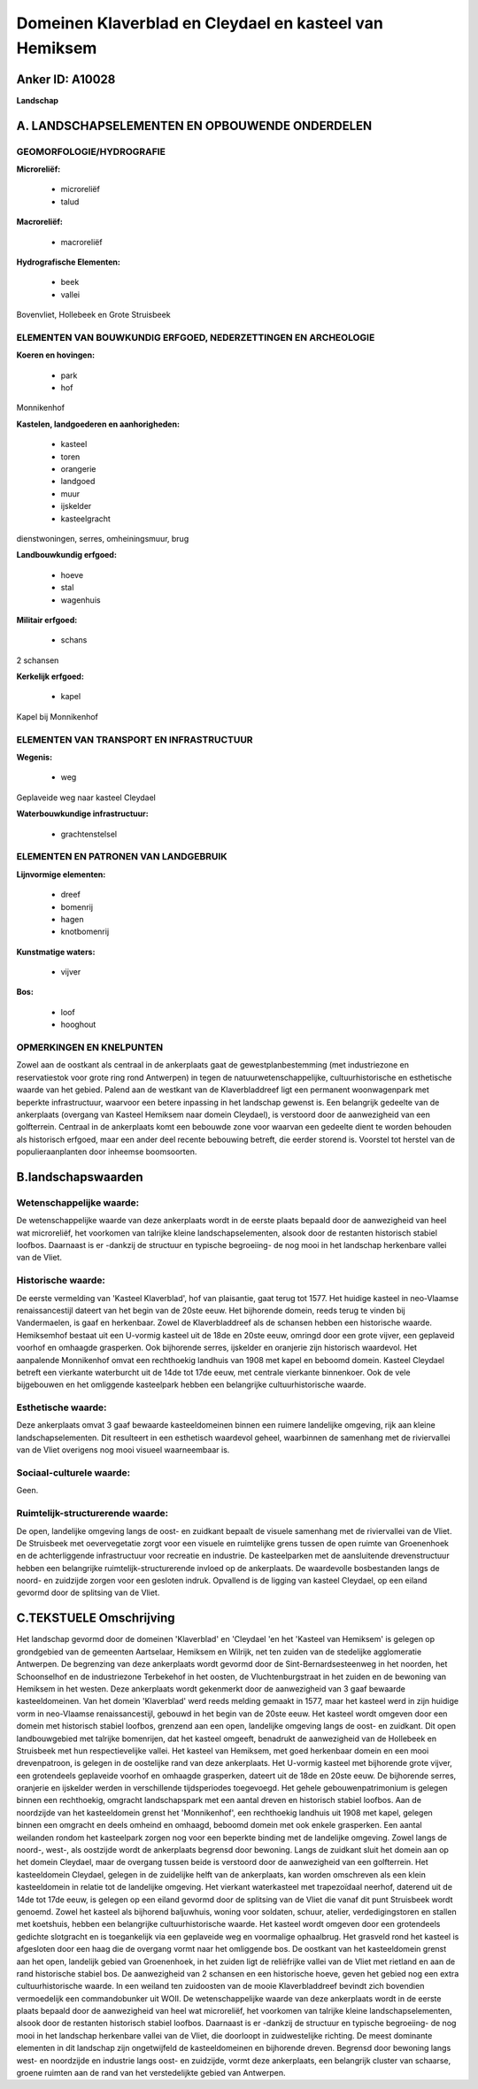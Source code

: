 Domeinen Klaverblad en Cleydael en kasteel van Hemiksem
=======================================================

Anker ID: A10028
----------------

**Landschap**



A. LANDSCHAPSELEMENTEN EN OPBOUWENDE ONDERDELEN
-----------------------------------------------



GEOMORFOLOGIE/HYDROGRAFIE
~~~~~~~~~~~~~~~~~~~~~~~~~

**Microreliëf:**

 * microreliëf
 * talud


**Macroreliëf:**

 * macroreliëf

**Hydrografische Elementen:**

 * beek
 * vallei


Bovenvliet, Hollebeek en Grote Struisbeek

ELEMENTEN VAN BOUWKUNDIG ERFGOED, NEDERZETTINGEN EN ARCHEOLOGIE
~~~~~~~~~~~~~~~~~~~~~~~~~~~~~~~~~~~~~~~~~~~~~~~~~~~~~~~~~~~~~~~

**Koeren en hovingen:**

 * park
 * hof


Monnikenhof

**Kastelen, landgoederen en aanhorigheden:**

 * kasteel
 * toren
 * orangerie
 * landgoed
 * muur
 * ijskelder
 * kasteelgracht


dienstwoningen, serres, omheiningsmuur, brug

**Landbouwkundig erfgoed:**

 * hoeve
 * stal
 * wagenhuis


**Militair erfgoed:**

 * schans


2 schansen

**Kerkelijk erfgoed:**

 * kapel


Kapel bij Monnikenhof

ELEMENTEN VAN TRANSPORT EN INFRASTRUCTUUR
~~~~~~~~~~~~~~~~~~~~~~~~~~~~~~~~~~~~~~~~~

**Wegenis:**

 * weg


Geplaveide weg naar kasteel Cleydael

**Waterbouwkundige infrastructuur:**

 * grachtenstelsel



ELEMENTEN EN PATRONEN VAN LANDGEBRUIK
~~~~~~~~~~~~~~~~~~~~~~~~~~~~~~~~~~~~~

**Lijnvormige elementen:**

 * dreef
 * bomenrij
 * hagen
 * knotbomenrij

**Kunstmatige waters:**

 * vijver


**Bos:**

 * loof
 * hooghout



OPMERKINGEN EN KNELPUNTEN
~~~~~~~~~~~~~~~~~~~~~~~~~

Zowel aan de oostkant als centraal in de ankerplaats gaat de
gewestplanbestemming (met industriezone en reservatiestok voor grote
ring rond Antwerpen) in tegen de natuurwetenschappelijke,
cultuurhistorische en esthetische waarde van het gebied. Palend aan de
westkant van de Klaverbladdreef ligt een permanent woonwagenpark met
beperkte infrastructuur, waarvoor een betere inpassing in het landschap
gewenst is. Een belangrijk gedeelte van de ankerplaats (overgang van
Kasteel Hemiksem naar domein Cleydael), is verstoord door de
aanwezigheid van een golfterrein. Centraal in de ankerplaats komt een
bebouwde zone voor waarvan een gedeelte dient te worden behouden als
historisch erfgoed, maar een ander deel recente bebouwing betreft, die
eerder storend is. Voorstel tot herstel van de populieraanplanten door
inheemse boomsoorten.



B.landschapswaarden
-------------------


Wetenschappelijke waarde:
~~~~~~~~~~~~~~~~~~~~~~~~~

De wetenschappelijke waarde van deze ankerplaats wordt in de eerste
plaats bepaald door de aanwezigheid van heel wat microreliëf, het
voorkomen van talrijke kleine landschapselementen, alsook door de
restanten historisch stabiel loofbos. Daarnaast is er -dankzij de
structuur en typische begroeiing- de nog mooi in het landschap
herkenbare vallei van de Vliet.

Historische waarde:
~~~~~~~~~~~~~~~~~~~


De eerste vermelding van 'Kasteel Klaverblad', hof van plaisantie,
gaat terug tot 1577. Het huidige kasteel in neo-Vlaamse renaissancestijl
dateert van het begin van de 20ste eeuw. Het bijhorende domein, reeds
terug te vinden bij Vandermaelen, is gaaf en herkenbaar. Zowel de
Klaverbladdreef als de schansen hebben een historische waarde.
Hemiksemhof bestaat uit een U-vormig kasteel uit de 18de en 20ste eeuw,
omringd door een grote vijver, een geplaveid voorhof en omhaagde
grasperken. Ook bijhorende serres, ijskelder en oranjerie zijn
historisch waardevol. Het aanpalende Monnikenhof omvat een rechthoekig
landhuis van 1908 met kapel en beboomd domein. Kasteel Cleydael betreft
een vierkante waterburcht uit de 14de tot 17de eeuw, met centrale
vierkante binnenkoer. Ook de vele bijgebouwen en het omliggende
kasteelpark hebben een belangrijke cultuurhistorische waarde.

Esthetische waarde:
~~~~~~~~~~~~~~~~~~~

Deze ankerplaats omvat 3 gaaf bewaarde
kasteeldomeinen binnen een ruimere landelijke omgeving, rijk aan kleine
landschapselementen. Dit resulteert in een esthetisch waardevol geheel,
waarbinnen de samenhang met de riviervallei van de Vliet overigens nog
mooi visueel waarneembaar is.


Sociaal-culturele waarde:
~~~~~~~~~~~~~~~~~~~~~~~~~


Geen.

Ruimtelijk-structurerende waarde:
~~~~~~~~~~~~~~~~~~~~~~~~~~~~~~~~~

De open, landelijke omgeving langs de oost- en zuidkant bepaalt de
visuele samenhang met de riviervallei van de Vliet. De Struisbeek met
oevervegetatie zorgt voor een visuele en ruimtelijke grens tussen de
open ruimte van Groenenhoek en de achterliggende infrastructuur voor
recreatie en industrie. De kasteelparken met de aansluitende
drevenstructuur hebben een belangrijke ruimtelijk-structurerende invloed
op de ankerplaats. De waardevolle bosbestanden langs de noord- en
zuidzijde zorgen voor een gesloten indruk. Opvallend is de ligging van
kasteel Cleydael, op een eiland gevormd door de splitsing van de Vliet.



C.TEKSTUELE Omschrijving
------------------------

Het landschap gevormd door de domeinen 'Klaverblad' en 'Cleydael 'en
het 'Kasteel van Hemiksem' is gelegen op grondgebied van de gemeenten
Aartselaar, Hemiksem en Wilrijk, net ten zuiden van de stedelijke
agglomeratie Antwerpen. De begrenzing van deze ankerplaats wordt gevormd
door de Sint-Bernardsesteenweg in het noorden, het Schoonselhof en de
industriezone Terbekehof in het oosten, de Vluchtenburgstraat in het
zuiden en de bewoning van Hemiksem in het westen. Deze ankerplaats wordt
gekenmerkt door de aanwezigheid van 3 gaaf bewaarde kasteeldomeinen. Van
het domein 'Klaverblad' werd reeds melding gemaakt in 1577, maar het
kasteel werd in zijn huidige vorm in neo-Vlaamse renaissancestijl,
gebouwd in het begin van de 20ste eeuw. Het kasteel wordt omgeven door
een domein met historisch stabiel loofbos, grenzend aan een open,
landelijke omgeving langs de oost- en zuidkant. Dit open landbouwgebied
met talrijke bomenrijen, dat het kasteel omgeeft, benadrukt de
aanwezigheid van de Hollebeek en Struisbeek met hun respectievelijke
vallei. Het kasteel van Hemiksem, met goed herkenbaar domein en een mooi
drevenpatroon, is gelegen in de oostelijke rand van deze ankerplaats.
Het U-vormig kasteel met bijhorende grote vijver, een grotendeels
geplaveide voorhof en omhaagde grasperken, dateert uit de 18de en 20ste
eeuw. De bijhorende serres, oranjerie en ijskelder werden in
verschillende tijdsperiodes toegevoegd. Het gehele gebouwenpatrimonium
is gelegen binnen een rechthoekig, omgracht landschapspark met een
aantal dreven en historisch stabiel loofbos. Aan de noordzijde van het
kasteeldomein grenst het 'Monnikenhof', een rechthoekig landhuis uit
1908 met kapel, gelegen binnen een omgracht en deels omheind en omhaagd,
beboomd domein met ook enkele grasperken. Een aantal weilanden rondom
het kasteelpark zorgen nog voor een beperkte binding met de landelijke
omgeving. Zowel langs de noord-, west-, als oostzijde wordt de
ankerplaats begrensd door bewoning. Langs de zuidkant sluit het domein
aan op het domein Cleydael, maar de overgang tussen beide is verstoord
door de aanwezigheid van een golfterrein. Het kasteeldomein Cleydael,
gelegen in de zuidelijke helft van de ankerplaats, kan worden omschreven
als een klein kasteeldomein in relatie tot de landelijke omgeving. Het
vierkant waterkasteel met trapezoïdaal neerhof, daterend uit de 14de tot
17de eeuw, is gelegen op een eiland gevormd door de splitsing van de
Vliet die vanaf dit punt Struisbeek wordt genoemd. Zowel het kasteel als
bijhorend baljuwhuis, woning voor soldaten, schuur, atelier,
verdedigingstoren en stallen met koetshuis, hebben een belangrijke
cultuurhistorische waarde. Het kasteel wordt omgeven door een
grotendeels gedichte slotgracht en is toegankelijk via een geplaveide
weg en voormalige ophaalbrug. Het grasveld rond het kasteel is
afgesloten door een haag die de overgang vormt naar het omliggende bos.
De oostkant van het kasteeldomein grenst aan het open, landelijk gebied
van Groenenhoek, in het zuiden ligt de reliëfrijke vallei van de Vliet
met rietland en aan de rand historische stabiel bos. De aanwezigheid van
2 schansen en een historische hoeve, geven het gebied nog een extra
cultuurhistorische waarde. In een weiland ten zuidoosten van de mooie
Klaverbladdreef bevindt zich bovendien vermoedelijk een commandobunker
uit WOII. De wetenschappelijke waarde van deze ankerplaats wordt in de
eerste plaats bepaald door de aanwezigheid van heel wat microreliëf, het
voorkomen van talrijke kleine landschapselementen, alsook door de
restanten historisch stabiel loofbos. Daarnaast is er -dankzij de
structuur en typische begroeiing- de nog mooi in het landschap
herkenbare vallei van de Vliet, die doorloopt in zuidwestelijke
richting. De meest dominante elementen in dit landschap zijn
ongetwijfeld de kasteeldomeinen en bijhorende dreven. Begrensd door
bewoning langs west- en noordzijde en industrie langs oost- en
zuidzijde, vormt deze ankerplaats, een belangrijk cluster van schaarse,
groene ruimten aan de rand van het verstedelijkte gebied van Antwerpen.
